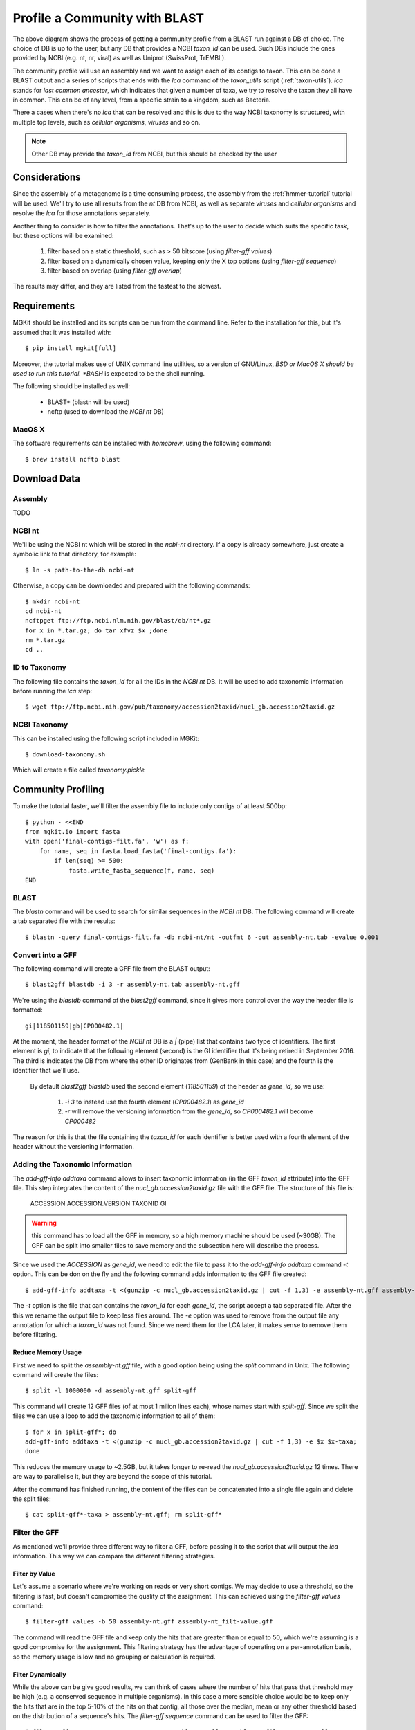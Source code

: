 .. _blast2lca:

.. highlight:: bash
   :linenothreshold: 3

Profile a Community with BLAST
==============================

.. blockdiag::

	{
		default_fontsize=14;
    	default_textcolor = 'white';
    	node_width = 120;
    	node_height = 60;

    	class mgkit [color = "#e41a1c"];
	    class data [color = "#4daf4a"];
	    class software [color = "#377eb8"];
	    class gff [color = "#984ea3"];
    	class link-label [textcolor='black'];

		BLAST [label="BLAST+", class=software];
		blast2gff, filter, addtaxa, profile [class=mgkit];
		filter [label="GFF filter"];
		addtaxa [label="Add Taxonomy"];
		profile [label="Taxonomy\nProfile (LCA)"]

		BLAST -> blast2gff -> filter -> addtaxa -> profile;

		filter -> addtaxa [folded];
	}


The above diagram shows the process of getting a community profile from a BLAST run against a DB of choice. The choice of DB is up to the user, but any DB that provides a NCBI *taxon_id* can be used. Such DBs include the ones provided by NCBI (e.g. nt, nr, viral) as well as Uniprot (SwissProt, TrEMBL).

The community profile will use an assembly and we want to assign each of its contigs to taxon. This can be done a BLAST output and a series of scripts that ends with the *lca* command of the *taxon_utils* script (:ref:`taxon-utils`). *lca* stands for *last common ancestor*, which indicates that given a number of taxa, we try to resolve the taxon they all have in common. This can be of any level, from a specific strain to a kingdom, such as Bacteria.

There a cases when there's no *lca* that can be resolved and this is due to the way NCBI taxonomy is structured, with multiple top levels, such as *cellular organisms*, *viruses* and so on.

.. note::

	Other DB may provide the *taxon_id* from NCBI, but this should be checked by the user

Considerations
--------------

Since the assembly of a metagenome is a time consuming process, the assembly from the :ref:`hmmer-tutorial` tutorial will be used. We'll try to use all results from the *nt* DB from NCBI, as well as separate *viruses* and *cellular organisms* and resolve the *lca* for those annotations separately.

Another thing to consider is how to filter the annotations. That's up to the user to decide which suits the specific task, but these options will be examined:

	#. filter based on a static threshold, such as > 50 bitscore (using *filter-gff values*)
	#. filter based on a dynamically chosen value, keeping only the X top options (using *filter-gff sequence*)
	#. filter based on overlap (using *filter-gff overlap*)

The results may differ, and they are listed from the fastest to the slowest.

Requirements
------------

MGKit should be installed and its scripts can be run from the command line. Refer to the installation for this, but it's assumed that it was installed with::

	$ pip install mgkit[full]

Moreover, the tutorial makes use of UNIX command line utilities, so a version of GNU/Linux, *BSD or MacOS X should be used to run this tutorial. *BASH* is expected to be the shell running.

The following should be installed as well:

	* BLAST+ (blastn will be used)
	* ncftp (used to download the *NCBI nt* DB)

MacOS X
*******

The software requirements can be installed with *homebrew*, using the following command::

	$ brew install ncftp blast

Download Data
-------------

Assembly
********

TODO

NCBI nt
*******

We'll be using the NCBI nt which will be stored in the *ncbi-nt* directory. If a copy is already somewhere, just create a symbolic link to that directory, for example::

	$ ln -s path-to-the-db ncbi-nt

Otherwise, a copy can be downloaded and prepared with the following commands::

	$ mkdir ncbi-nt
	cd ncbi-nt
	ncftpget ftp://ftp.ncbi.nlm.nih.gov/blast/db/nt*.gz
	for x in *.tar.gz; do tar xfvz $x ;done
	rm *.tar.gz
	cd ..

ID to Taxonomy
**************

The following file contains the *taxon_id* for all the IDs in the *NCBI nt* DB. It will be used to add taxonomic information before running the *lca* step::

	$ wget ftp://ftp.ncbi.nih.gov/pub/taxonomy/accession2taxid/nucl_gb.accession2taxid.gz

NCBI Taxonomy
*************

This can be installed using the following script included in MGKit::

	$ download-taxonomy.sh

Which will create a file called *taxonomy.pickle*

Community Profiling
-------------------

To make the tutorial faster, we'll filter the assembly file to include only contigs of at least 500bp::

	$ python - <<END
	from mgkit.io import fasta
	with open('final-contigs-filt.fa', 'w') as f:
	    for name, seq in fasta.load_fasta('final-contigs.fa'):
	        if len(seq) >= 500:
	            fasta.write_fasta_sequence(f, name, seq)
	END

BLAST
*****

The *blastn* command will be used to search for similar sequences in the *NCBI nt* DB. The following command will create a tab separated file with the results::

	$ blastn -query final-contigs-filt.fa -db ncbi-nt/nt -outfmt 6 -out assembly-nt.tab -evalue 0.001

Convert into a GFF
******************

The following command will create a GFF file from the BLAST output::

	$ blast2gff blastdb -i 3 -r assembly-nt.tab assembly-nt.gff

We're using the *blastdb* command of the *blast2gff* command, since it gives more control over the way the header file is formatted::

	gi|118501159|gb|CP000482.1|

At the moment, the header format of the *NCBI nt* DB is a *|* (pipe) list that contains two type of identifiers. The first element is *gi*, to indicate that the following element (second) is the GI identifier that it's being retired in September 2016. The third is indicates the DB from where the other ID originates from (GenBank in this case) and the fourth is the identifier that we'll use.

 By default *blast2gff blastdb* used the second element (`118501159`) of the header as *gene_id*, so we use:

 	#. `-i 3` to instead use the fourth element (`CP000482.1`) as *gene_id*
 	#. `-r` will remove the versioning information from the *gene_id*, so `CP000482.1` will become `CP000482`

The reason for this is that the file containing the *taxon_id* for each identifier is better used with a fourth element of the header without the versioning information.

Adding the Taxonomic Information
********************************

The *add-gff-info addtaxa* command allows to insert taxonomic information (in the GFF *taxon_id* attribute) into the GFF file. This step integrates the content of the *nucl_gb.accession2taxid.gz* file with the GFF file. The structure of this file is:

	ACCESSION ACCESSION.VERSION TAXONID GI

.. warning::

	this command has to load all the GFF in memory, so a high memory machine should be used (~30GB). The GFF can be split into smaller files to save memory and the subsection here will describe the process.

Since we used the `ACCESSION` as *gene_id*, we need to edit the file to pass it to the *add-gff-info addtaxa* command `-t` option. This can be don on the fly and the following command adds information to the GFF file created::

	$ add-gff-info addtaxa -t <(gunzip -c nucl_gb.accession2taxid.gz | cut -f 1,3) -e assembly-nt.gff assembly-nt-taxa.gff; mv assembly-nt-taxa.gff assembly-nt.gff

The `-t` option is the file that can contains the *taxon_id* for each *gene_id*, the script accept a tab separated file. After the this we rename the output file to keep less files around. The `-e` option was used to remove from the output file any annotation for which a *taxon_id* was not found. Since we need them for the LCA later, it makes sense to remove them before filtering.

Reduce Memory Usage
###################

First we need to split the *assembly-nt.gff* file, with a good option being using the `split` command in Unix. The following command will create the files::

	$ split -l 1000000 -d assembly-nt.gff split-gff

This command will create 12 GFF files (of at most 1 milion lines each), whose names start with *split-gff*. Since we split the files we can use a loop to add the taxonomic information to all of them::

	$ for x in split-gff*; do
	add-gff-info addtaxa -t <(gunzip -c nucl_gb.accession2taxid.gz | cut -f 1,3) -e $x $x-taxa;
	done

This reduces the memory usage to ~2.5GB, but it takes longer to re-read the *nucl_gb.accession2taxid.gz* 12 times. There are way to parallelise it, but they are beyond the scope of this tutorial.

After the command has finished running, the content of the files can be concatenated into a single file again and delete the split files::

	$ cat split-gff*-taxa > assembly-nt.gff; rm split-gff*

Filter the GFF
**************

As mentioned we'll provide three different way to filter a GFF, before passing it to the script that will output the *lca* information. This way we can compare the different filtering strategies.

Filter by Value
###############

Let's assume a scenario where we're working on reads or very short contigs. We may decide to use a threshold, so the filtering is fast, but doesn't compromise the quality of the assignment. This can achieved using the *filter-gff values* command::

	$ filter-gff values -b 50 assembly-nt.gff assembly-nt_filt-value.gff

The command will read the GFF file and keep only the hits that are greater than or equal to 50, which we're assuming is a good compromise for the assignment. This filtering strategy has the advantage of operating on a per-annotation basis, so the memory usage is low and no grouping or calculation is required.

Filter Dynamically
##################

While the above can be give good results, we can think of cases where the number of hits that pass that threshold may be high (e.g. a conserved sequence in multiple organisms). In this case a more sensible choice would be to keep only the hits that are in the top 5-10% of the hits on that contig, all those over the median, mean or any other threshold based on the distribution of a sequence's hits. The *filter-gff sequence* command can be used to filter the GFF::

	$ filter-gff sequence -t -q .95 -c ge assembly-nt.gff assembly-nt_filt-sequence.gff

The options used will keep only the hits that have a bitscore (evalue and identity can also be used) greater than or equal to the top 5% of the bitscore distribution for that contig.

This threshold will include also contigs that have only one hit (that's the reason to use `-c ge` instead of `-c gt`). We also assume that the input GFF is sorted (`-t` option) by contig name, to use less memory.

Filter Ovelaps
##############

Let's assume that in some cases the we think there may be cases where the contig contains regions that different rates of conservation. The first filter may keep too many taxa with similar sequences in a portion of the contig, while the second one may not provide enough coverage of the contig, keeping only the very best hits.

In this case, we can use the *filter-gff overlap* command to keep of all overlapping hits only the best one. And since we want to make sure that we still have good homology, we could still filter by value the hits, before that filter.

The following command will make that type of filtering::

	$ filter-gff values -b 50 assembly-nt.gff | sort -s -k 1,1 -k 7,7 | filter-gff overlap -t -s 1 - assembly-nt_filt-overlap.gff

We just chained the filtering from the *values* command, keeping only annotations with at least 50 bitscore and passing it to the sort command. This passage is not necessary it the the `-t` option is not used with *filter-gff overlap*, but it uses less memory by pre-sorting the GFF by contig/strand first, since the *filter-gff overlap* works on each strand separately. We also used the `-s` options to trigger the filter for annotations that overlap for as much as 1 bp.

More information about this type of filter can be found in :ref:`simple-tutorial` and :ref:`filter-gff`.

Getting the Profile
*******************

We'll have 3 GFF files ending in *final.gff*, one per each type of filtering, that contain the *taxon_id* for each annotation they contain.

.. note::

	these files are available at `this page <http://bitbucket.org>`_ if you want to skip

Since the filtered files are available now, we can create a file that contains the LCA assignments. We can ouput 2 type of files (see :ref:`taxon-utils`), but for the purpose of this tutorial, we'll get a GFF file that we can also use in a assembly viewer. The command to create them is::

	$ for x in *filt-*.gff; do
	taxon_utils lca -v -t taxonomy.pickle -r final-contigs-filt.fa -s -n `basename $x .gff`-nolca.tab -ft LCA-`echo $x | egrep -o 'value|overlap|sequence' | tr [:lower:] [:upper:]` $x `basename $x .gff`-lca.gff;
	done

The options used are:

	* `-t` to direct the script to the taxonomy that we already downloaded
	* `-r` to output a GFF with one annotation per contig that covers the whole sequence
	* `-s` indicates that the input is sorted by reference sequence
	* `-n` outputs a tab separated file with the contigs that could not be assigned
	* `-ft` is used to change the *feature type* column in the GFF, from the dafault *LCA* to one which includes the type of filtering used

The file ending in *-nolca.tab* contain the contigs that could not be assigned, while the files ending in *-lca.gff* contain the taxonomic assignments, with the *taxon_id* pointing to the assigned taxon identifier, *taxon_name* for the taxon scientific name (or common name if none is found) and *lineage* contains the whole lineage of the taxon.

Using Tablet
############

The GFF created can be used in software such as `Tablet <https://ics.hutton.ac.uk/tablet/>`_. The image below shows a contig with the features loaded from the filtered (overlap) GFF and the GFF LCA file produced by *taxon_utils lca*.

.. image:: ../images/lca-tablet.png
	:alt: example of a contig in Tablet with both the LCA GFF and CDS from the overlap filtering loaded
